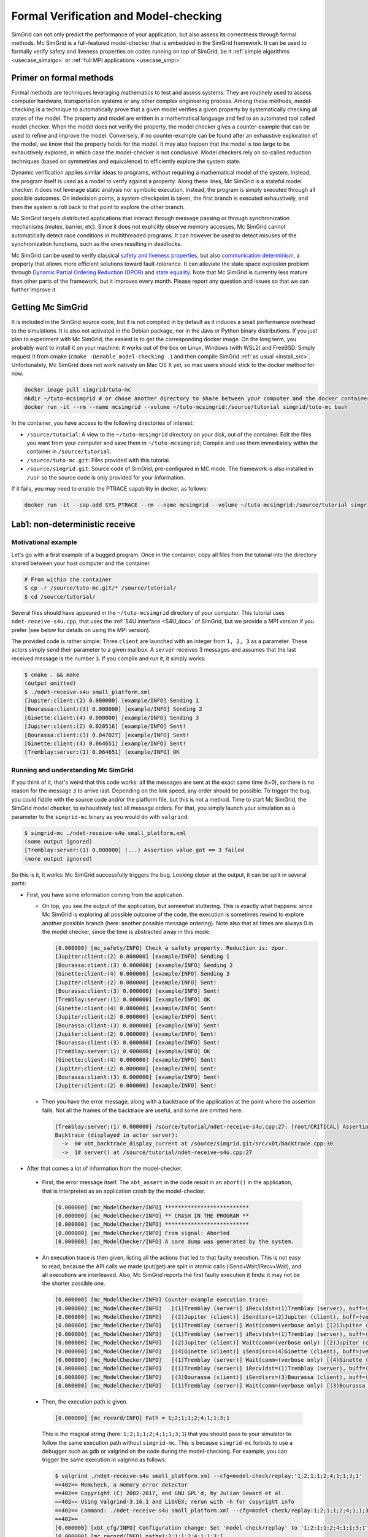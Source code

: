 .. _usecase_modelchecking:

Formal Verification and Model-checking
======================================

SimGrid can not only predict the performance of your application, but also assess its correctness through formal methods. Mc SimGrid is
a full-featured model-checker that is embedded in the SimGrid framework. It can be used to formally verify safety and liveness
properties on codes running on top of SimGrid, be it :ref:`simple algorithms <usecase_simalgo>` or :ref:`full MPI applications
<usecase_smpi>`.

Primer on formal methods
------------------------

Formal methods are techniques leveraging mathematics to test and assess systems. They are routinely used to assess computer hardware,
transportation systems or any other complex engineering process. Among these methods, model-checking is a technique to automatically
prove that a given model verifies a given property by systematically checking all states of the model. The property and model are
written in a mathematical language and fed to an automated tool called model checker. When the model does not verify the property, the
model checker gives a counter-example that can be used to refine and improve the model. Conversely, if no counter-example can be found
after an exhaustive exploration of the model, we know that the property holds for the model. It may also happen that the model is too
large to be exhaustively explored, in which case the model-checker is not conclusive. Model checkers rely on so-called reduction
techniques (based on symmetries and equivalence) to efficiently explore the system state.

Dynamic verification applies similar ideas to programs, without requiring a mathematical model of the system. Instead, the program
itself is used as a model to verify against a property. Along these lines, Mc SimGrid is a stateful model checker: it does not leverage
static analysis nor symbolic execution. Instead, the program is simply executed through all possible outcomes. On indecision points, a
system checkpoint is taken, the first branch is executed exhaustively, and then the system is roll back to that point to explore the
other branch.

Mc SimGrid targets distributed applications that interact through message passing or through synchronization mechanisms (mutex,
barrier, etc). Since it does not explicitly observe memory accesses, Mc SimGrid cannot automatically detect race conditions in
multithreaded programs. It can however be used to detect misuses of the synchronization functions, such as the ones resulting in
deadlocks.

Mc SimGrid can be used to verify classical `safety and liveness properties <https://en.wikipedia.org/wiki/Linear_time_property>`_, but
also `communication determinism <https://hal.inria.fr/hal-01953167/document>`_, a property that allows more efficient solutions toward
fault-tolerance. It can alleviate the state space explosion problem through `Dynamic Partial Ordering Reduction (DPOR)
<https://en.wikipedia.org/wiki/Partial_order_reduction>`_ and `state equality <https://hal.inria.fr/hal-01900120/document>`_. Note that
Mc SimGrid is currently less mature than other parts of the framework, but it improves every month. Please report any question and
issues so that we can further improve it.

Getting Mc SimGrid
------------------

It is included in the SimGrid source code, but it is not compiled in by default as it induces a small performance overhead to the
simulations. It is also not activated in the Debian package, nor in the Java or Python binary distributions. If you just plan to
experiment with Mc SimGrid, the easiest is to get the corresponding docker image. On the long term, you probably want to install it on
your machine: it works out of the box on Linux, Windows (with WSL2) and FreeBSD. Simply request it from cmake (``cmake
-Denable_model-checking .``) and then compile SimGrid :ref:`as usual <install_src>`. Unfortunately, Mc SimGrid does not work natively
on Mac OS X yet, so mac users should stick to the docker method for now.

.. code-block:: shell

   docker image pull simgrid/tuto-mc
   mkdir ~/tuto-mcsimgrid # or chose another directory to share between your computer and the docker container 
   docker run -it --rm --name mcsimgrid --volume ~/tuto-mcsimgrid:/source/tutorial simgrid/tuto-mc bash

In the container, you have access to the following directories of interest:

- ``/source/tutorial``: A view to the ``~/tuto-mcsimgrid`` directory on your disk, out of the container.
  Edit the files you want from your computer and save them in ``~/tuto-mcsimgrid``;
  Compile and use them immediately within the container in ``/source/tutorial``.
- ``/source/tuto-mc.git``: Files provided with this tutorial.
- ``/source/simgrid.git``: Source code of SimGrid, pre-configured in MC mode. The framework is also installed in ``/usr``
  so the source code is only provided for your information.

If it fails, you may need to enable the PTRACE capability in docker, as follows:

.. code-block:: shell

   docker run -it --cap-add SYS_PTRACE --rm --name mcsimgrid --volume ~/tuto-mcsimgrid:/source/tutorial simgrid/tuto-mc bash

Lab1: non-deterministic receive
-------------------------------

Motivational example
^^^^^^^^^^^^^^^^^^^^

Let's go with a first example of a bugged program. Once in the container, copy all files from the tutorial into the directory shared
between your host computer and the container.

.. code-block:: shell

  # From within the container
  $ cp -r /source/tuto-mc.git/* /source/tutorial/
  $ cd /source/tutorial/

Several files should have appeared in the ``~/tuto-mcsimgrid`` directory of your computer. This tutorial uses ``ndet-receive-s4u.cpp``,
that uses the :ref:`S4U interface <S4U_doc>` of SimGrid, but we provide a MPI version if you prefer (see below for details on using the
MPI version).

.. toggle-header::
   :header: View ``ndet-receive-s4u.cpp`` (click on that little triangle)

   .. literalinclude:: tuto_mc/ndet-receive-s4u.cpp
      :language: cpp

The provided code is rather simple: Three ``client`` are launched with an integer from ``1, 2, 3`` as a parameter. These actors simply
send their parameter to a given mailbox. A ``server`` receives 3 messages and assumes that the last received message is the number ``3``.
If you compile and run it, it simply works:

.. code-block:: shell

   $ cmake . && make
   (output omitted)
   $ ./ndet-receive-s4u small_platform.xml
   [Jupiter:client:(2) 0.000000] [example/INFO] Sending 1
   [Bourassa:client:(3) 0.000000] [example/INFO] Sending 2
   [Ginette:client:(4) 0.000000] [example/INFO] Sending 3
   [Jupiter:client:(2) 0.020516] [example/INFO] Sent!
   [Bourassa:client:(3) 0.047027] [example/INFO] Sent!
   [Ginette:client:(4) 0.064651] [example/INFO] Sent!
   [Tremblay:server:(1) 0.064651] [example/INFO] OK

Running and understanding Mc SimGrid
^^^^^^^^^^^^^^^^^^^^^^^^^^^^^^^^^^^^

If you think of it, that's weird that this code works: all the messages are sent at the exact same time (t=0), so there is no reason for
the message ``3`` to arrive last. Depending on the link speed, any order should be possible. To trigger the bug, you could fiddle with the
source code and/or the platform file, but this is not a method. Time to start Mc SimGrid, the SimGrid model checker, to exhaustively test
all message orders. For that, you simply launch your simulation as a parameter to the ``simgrid-mc`` binary as you would do with ``valgrind``:

.. code-block:: shell

   $ simgrid-mc ./ndet-receive-s4u small_platform.xml
   (some output ignored)
   [Tremblay:server:(1) 0.000000] (...) Assertion value_got == 3 failed
   (more output ignored)

So this is it, it works: Mc SimGrid successfully triggers the bug. Looking closer at the output, it can be split in several parts:

- First, you have some information coming from the application.

  - On top, you see the output of the application, but somewhat stuttering. This is exactly what happens: since Mc SimGrid is exploring
    all possible outcome of the code, the execution is sometimes rewind to explore another possible branch (here: another possible
    message ordering). Note also that all times are always 0 in the model checker, since the time is abstracted away in this mode.

    .. code-block:: shell

       [0.000000] [mc_safety/INFO] Check a safety property. Reduction is: dpor.
       [Jupiter:client:(2) 0.000000] [example/INFO] Sending 1
       [Bourassa:client:(3) 0.000000] [example/INFO] Sending 2
       [Ginette:client:(4) 0.000000] [example/INFO] Sending 3
       [Jupiter:client:(2) 0.000000] [example/INFO] Sent!
       [Bourassa:client:(3) 0.000000] [example/INFO] Sent!
       [Tremblay:server:(1) 0.000000] [example/INFO] OK
       [Ginette:client:(4) 0.000000] [example/INFO] Sent!
       [Jupiter:client:(2) 0.000000] [example/INFO] Sent!
       [Bourassa:client:(3) 0.000000] [example/INFO] Sent!
       [Jupiter:client:(2) 0.000000] [example/INFO] Sent!
       [Bourassa:client:(3) 0.000000] [example/INFO] Sent!
       [Tremblay:server:(1) 0.000000] [example/INFO] OK
       [Ginette:client:(4) 0.000000] [example/INFO] Sent!
       [Jupiter:client:(2) 0.000000] [example/INFO] Sent!
       [Bourassa:client:(3) 0.000000] [example/INFO] Sent!
       [Jupiter:client:(2) 0.000000] [example/INFO] Sent!

  - Then you have the error message, along with a backtrace of the application at the point where the assertion fails. Not all the frames of
    the backtrace are useful, and some are omitted here.

    .. code-block:: shell

       [Tremblay:server:(1) 0.000000] /source/tutorial/ndet-receive-s4u.cpp:27: [root/CRITICAL] Assertion value_got == 3 failed
       Backtrace (displayed in actor server):
         ->  0# xbt_backtrace_display_current at /source/simgrid.git/src/xbt/backtrace.cpp:30
         ->  1# server() at /source/tutorial/ndet-receive-s4u.cpp:27

-  After that comes a lot of information from the model-checker.

  - First, the error message itself. The ``xbt_assert`` in the code result in an ``abort()`` in the application, that is interpreted as an
    application crash by the model-checker.

    .. code-block:: shell

       [0.000000] [mc_ModelChecker/INFO] **************************
       [0.000000] [mc_ModelChecker/INFO] ** CRASH IN THE PROGRAM **
       [0.000000] [mc_ModelChecker/INFO] **************************
       [0.000000] [mc_ModelChecker/INFO] From signal: Aborted
       [0.000000] [mc_ModelChecker/INFO] A core dump was generated by the system.

  - An execution trace is then given, listing all the actions that led to that faulty execution. This is not easy to read, because the API
    calls we made (put/get) are split in atomic calls (iSend+Wait/iRecv+Wait), and all executions are interleaved. Also, Mc SimGrid
    reports the first faulty execution it finds: it may not be the shorter possible one.

    .. code-block:: shell
  
       [0.000000] [mc_ModelChecker/INFO] Counter-example execution trace:
       [0.000000] [mc_ModelChecker/INFO]   [(1)Tremblay (server)] iRecv(dst=(1)Tremblay (server), buff=(verbose only), size=(verbose only))
       [0.000000] [mc_ModelChecker/INFO]   [(2)Jupiter (client)] iSend(src=(2)Jupiter (client), buff=(verbose only), size=(verbose only))
       [0.000000] [mc_ModelChecker/INFO]   [(1)Tremblay (server)] Wait(comm=(verbose only) [(2)Jupiter (client)-> (1)Tremblay (server)])
       [0.000000] [mc_ModelChecker/INFO]   [(1)Tremblay (server)] iRecv(dst=(1)Tremblay (server), buff=(verbose only), size=(verbose only))
       [0.000000] [mc_ModelChecker/INFO]   [(2)Jupiter (client)] Wait(comm=(verbose only) [(2)Jupiter (client)-> (1)Tremblay (server)])
       [0.000000] [mc_ModelChecker/INFO]   [(4)Ginette (client)] iSend(src=(4)Ginette (client), buff=(verbose only), size=(verbose only))
       [0.000000] [mc_ModelChecker/INFO]   [(1)Tremblay (server)] Wait(comm=(verbose only) [(4)Ginette (client)-> (1)Tremblay (server)])
       [0.000000] [mc_ModelChecker/INFO]   [(1)Tremblay (server)] iRecv(dst=(1)Tremblay (server), buff=(verbose only), size=(verbose only))
       [0.000000] [mc_ModelChecker/INFO]   [(3)Bourassa (client)] iSend(src=(3)Bourassa (client), buff=(verbose only), size=(verbose only))
       [0.000000] [mc_ModelChecker/INFO]   [(1)Tremblay (server)] Wait(comm=(verbose only) [(3)Bourassa (client)-> (1)Tremblay (server)])

  - Then, the execution path is given.

    .. code-block:: shell

       [0.000000] [mc_record/INFO] Path = 1;2;1;1;2;4;1;1;3;1

    This is the magical string (here: ``1;2;1;1;2;4;1;1;3;1``) that you should pass to your simulator to follow the same execution path
    without ``simgrid-mc``. This is because ``simgrid-mc`` forbids to use a debugger such as gdb or valgrind on the code during the
    model-checking. For example, you can trigger the same execution in valgrind as follows:

    .. code-block:: shell

       $ valgrind ./ndet-receive-s4u small_platform.xml --cfg=model-check/replay:'1;2;1;1;2;4;1;1;3;1'
       ==402== Memcheck, a memory error detector
       ==402== Copyright (C) 2002-2017, and GNU GPL'd, by Julian Seward et al.
       ==402== Using Valgrind-3.16.1 and LibVEX; rerun with -h for copyright info
       ==402== Command: ./ndet-receive-s4u small_platform.xml --cfg=model-check/replay:1;2;1;1;2;4;1;1;3;1
       ==402== 
       [0.000000] [xbt_cfg/INFO] Configuration change: Set 'model-check/replay' to '1;2;1;1;2;4;1;1;3;1'
       [0.000000] [mc_record/INFO] path=1;2;1;1;2;4;1;1;3;1
       [Jupiter:client:(2) 0.000000] [example/INFO] Sending 1
       [Bourassa:client:(3) 0.000000] [example/INFO] Sending 2
       [Ginette:client:(4) 0.000000] [example/INFO] Sending 3
       [Jupiter:client:(2) 0.000000] [example/INFO] Sent!
       [Tremblay:server:(1) 0.000000] /source/tutorial/ndet-receive-s4u.cpp:27: [root/CRITICAL] Assertion value_got == 3 failed
       (some output ignored)
       ==402== 
       ==402== Process terminating with default action of signal 6 (SIGABRT): dumping core
       ==402==    at 0x550FCE1: raise (raise.c:51)
       ==402==    by 0x54F9536: abort (abort.c:79)
       ==402==    by 0x10C696: server() (ndet-receive-s4u.cpp:27)
       (more valgrind output ignored)

  - Then, Mc SimGrid displays some statistics about the amount of expanded states (the unique states in which your program was at a given
    point of the exploration), the visited states (the amount of times we visited another state -- the same state may have been visited
    several times) and the amount of transitions.

    .. code-block:: shell

       [0.000000] [mc_safety/INFO] Expanded states = 22
       [0.000000] [mc_safety/INFO] Visited states = 56
       [0.000000] [mc_safety/INFO] Executed transitions = 52

  - Finally, the application stack trace is displayed as the model-checker sees it. It should be the same as the one displayed from the
    application side, unless you found a bug our tools.

Using MPI instead of S4U
^^^^^^^^^^^^^^^^^^^^^^^^

If you prefer, you can use MPI instead of the SimGrid-specific interface. Inspect the provided ``ndet-receive-mpi.c`` file: that's just a
translation of ``ndet-receive-s4u.cpp`` to MPI.

.. toggle-header::
   :header: View ``ndet-receive-mpi.c`` (click on that little triangle)

   .. literalinclude:: tuto_mc/ndet-receive-mpi.c
      :language: cpp

You can compile and run it on top of SimGrid as follows.

.. code-block:: shell

   $ smpicc ndet-receive-mpi.c -o ndet-receive-mpi
   $ smpirun -np 4 -platform small_platform.xml ndet-receive-mpi

Interestingly enough, the bug is triggered on my machine, because the simulator happens to use the execution path leading to it. It may
not be the case on your machine, as this order depends on the iteration order of a ``std::unordered_map``. Instead, we should use Mc
SimGrid to exhaustively explore the state space and trigger the bug in all cases.

.. code-block:: shell

   $ smpirun -wrapper simgrid-mc -np 4 -platform small_platform.xml ndet-receive-mpi

The produced output is then very similar to the one you get with S4U, even if the exact execution path leading to the bug may differs. You
can also trigger a given execution path out of the model-checker, for example to explore it with valgrind.

.. code-block:: shell

   $ smpirun -wrapper valgrind -np 4 -platform small_platform.xml --cfg=model-check/replay:'1;2;1;1;4;1;1;3;1' ndet-receive-mpi

Under the hood
^^^^^^^^^^^^^^

If you want to run such analysis on your own code, out of the provided docker, there is some steps that you should take.

- SimGrid should naturally :ref:`be compiled <install_src>` with model-checking support. This requires a full set of dependencies
  (documented on the :ref:`relevant page <install_src>`) and should not be activated by default as there is a small performance penalty for
  codes using a SimGrid with MC enabled (even if you don't activate the model-checking at run time).
- Also install ``libboost-stacktrace-dev`` to display nice backtraces from the application side (the one from the model-checking side is
  available in any case, but it contains less details). 
- You should pass some specific flags to the linker when compiling your application: ``-Wl,-znorelro -Wl,-znoseparate-code`` In the
  docker, the provided CMakeLists.txt provides them for you when compiling the provided code. ``smpicc`` and friends also add this
  parameter automatically.
